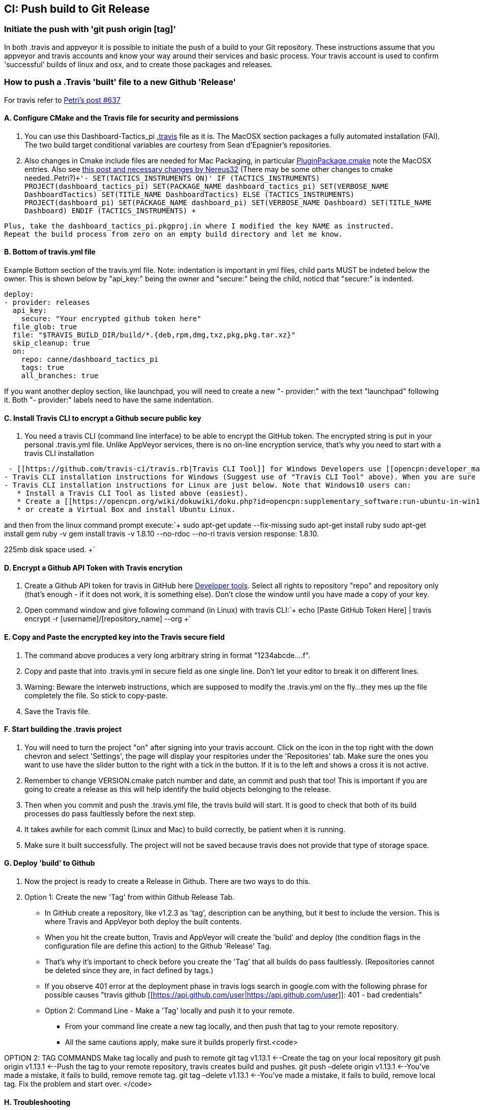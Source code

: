 == CI: Push build to Git Release

=== Initiate the push with 'git push origin [tag]'

In both .travis and appveyor it is possible to initiate the push of a
build to your Git repository. These instructions assume that you
appveyor and travis accounts and know your way around their services and
basic process. Your travis account is used to confirm 'successful'
builds of linux and osx, and to create those packages and releases.

=== How to push a .Travis 'built' file to a new Github 'Release'

For travis refer to
http://www.cruisersforum.com/forums/f134/tactics-plugin-166909-2.html#post2913910[Petri's
post #637]

==== A. Configure CMake and the Travis file for security and permissions

. You can use this Dashboard-Tactics_pi
https://github.com/canne/dashboard_tactics_pi/blob/master/.travis.yml[.travis]
file as it is. The MacOSX section packages a fully automated
installation (FAI). The two build target conditional variables are
courtesy from Sean d'Epagnier's repositories.
. Also changes in Cmake include files are needed for Mac Packaging, in
particular
https://github.com/canne/dashboard_tactics_pi/blob/master/cmake/PluginPackage.cmake[PluginPackage.cmake]
note the MacOSX entries. Also see
http://www.cruisersforum.com/forums/f134/tactics-plugin-166909-12.html#post2904905[this
post and necessary changes by Nereus32] (There may be some other changes
to cmake needed..Petri?)`+'- SET(TACTICS_INSTRUMENTS ON)'
IF (TACTICS_INSTRUMENTS)
PROJECT(dashboard_tactics_pi)
SET(PACKAGE_NAME dashboard_tactics_pi)
SET(VERBOSE_NAME DashboardTactics)
SET(TITLE_NAME DashboardTactics)
ELSE (TACTICS_INSTRUMENTS)
PROJECT(dashboard_pi)
SET(PACKAGE_NAME dashboard_pi)
SET(VERBOSE_NAME Dashboard)
SET(TITLE_NAME Dashboard)
ENDIF (TACTICS_INSTRUMENTS)
+`

....
Plus, take the dashboard_tactics_pi.pkgproj.in where I modified the key NAME as instructed.
Repeat the build process from zero on an empty build directory and let me know.
....

==== B. Bottom of travis.yml file

Example Bottom section of the travis.yml file. Note: indentation is
important in yml files, child parts MUST be indeted below the owner.
This is shown below by "api_key:" being the owner and "secure:" being
the child, noticd that "secure:" is indented.

....
deploy:
- provider: releases
  api_key:
    secure: "Your encrypted github token here"
  file_glob: true
  file: "$TRAVIS_BUILD_DIR/build/*.{deb,rpm,dmg,txz,pkg,pkg.tar.xz}"
  skip_cleanup: true
  on:
    repo: canne/dashboard_tactics_pi
    tags: true
    all_branches: true
....

If you want another deploy section, like launchpad, you will need to
create a new "- provider:" with the text "launchpad" following it. Both
"- provider:" labels need to have the same indentation.

==== C. Install Travis CLI to encrypt a Github secure public key

. You need a travis CLI (command line interface) to be able to encrypt
the GitHub token. The encrypted string is put in your personal
.travis.yml file. Unlike AppVeyor services, there is no on-line
encryption service, that's why you need to start with a travis CLI
installation

....
 - [[https://github.com/travis-ci/travis.rb|Travis CLI Tool]] for Windows Developers use [[opencpn:developer_manual:ci_travis_encryption_windows|Rubyinstaller/Gem/Travis]] which still uses 1Gb of disk space but is the easiest alternative.
- Travis CLI installation instructions for Windows (Suggest use of "Travis CLI Tool" above). When you are sure that you have travis CLI up and working, you can start to create the encrypted key. Without it, deployment to GitHub does not work.
- Travis CLI installation instructions for Linux are just below. Note that Windows10 users can:
   * Install a Travis CLI Tool as listed above (easiest).
   * Create a [[https://opencpn.org/wiki/dokuwiki/doku.php?id=opencpn:supplementary_software:run-ubuntu-in-win10|WSL-Windows Subsystem for Linux (Ubuntu 18.04LTS) on Win10 Installation]].
   * or create a Virtual Box and install Ubuntu Linux.
....

and then from the linux command prompt execute:`+
  sudo apt-get update --fix-missing
  sudo apt-get install ruby
  sudo apt-get install gem
  ruby -v
  gem install travis -v 1.8.10 --no-rdoc --no-ri
  travis version
  response: 1.8.10.

225mb disk space used.
+`

==== D. Encrypt a Github API Token with Travis encrytion

. Create a Github API token for travis in GitHub here
https://github.com/settings/tokens[Developer tools]. Select all rights
to repository "repo" and repository only (that's enough - if it does not
work, it is something else). Don't close the window until you have made
a copy of your key.
. Open command window and give following command (in Linux) with travis
CLI:`+  echo [Paste GitHub Token Here] | travis encrypt -r [username]/[repository_name] --org
+`

==== E. Copy and Paste the encrypted key into the Travis secure field

. The command above produces a very long arbitrary string in format
"1234abcde….f".
. Copy and paste that into .travis.yml in secure field as one single
line. Don't let your editor to break it on different lines.
. Warning: Beware the interweb instructions, which are supposed to
modify the .travis.yml on the fly…they mes up the file completely the
file. So stick to copy-paste.
. Save the Travis file.

==== F. Start building the .travis project

. You will need to turn the project "on" after signing into your travis
account. Click on the icon in the top right with the down chevron and
select 'Settings', the page will display your respitories under the
'Repositories' tab. Make sure the ones you want to use have the slider
button to the right with a tick in the button. If it is to the left and
shows a cross it is not active.
. Remember to change VERSION.cmake patch number and date, an commit and
push that too! This is important if you are going to create a release as
this will help identify the build objects belonging to the release.
. Then when you commit and push the .travis.yml file, the travis build
will start. It is good to check that both of its build processes do pass
faultlessly before the next step.
. It takes awhile for each commit (Linux and Mac) to build correctly, be
patient when it is running.
. Make sure it built successfully. The project will not be saved because
travis does not provide that type of storage space.

==== G. Deploy 'build' to Github

. Now the project is ready to create a Release in Github. There are two
ways to do this.
. Option 1: Create the new 'Tag' from within Github Release Tab.

* In GitHub create a repository, like v1.2.3 as 'tag', description can be anything, but it best to include the version. This is where Travis and AppVeyor both deploy the built contents.
* When you hit the create button, Travis and AppVeyor will create the 'build' and deploy (the condition flags in the configuration file are define this action) to the Github 'Release' Tag.
* That's why it's important to check before you create the 'Tag' that all builds do pass faultlessly. (Repositories cannot be deleted since they are, in fact defined by tags.)
* If you observe 401 error at the deployment phase in travis logs search in google.com with the following phrase for possible causes "travis github [[https://api.github.com/user|https://api.github.com/user]]: 401 - bad credentials"
* Option 2: Command Line - Make a 'Tag' locally and push it to your remote.
** From your command line create a new tag locally, and then push that tag to your remote repository.
** All the same cautions apply, make sure it builds properly first.<code>

OPTION 2: TAG COMMANDS Make tag locally and push to remote git tag
v1.13.1 <--Create the tag on your local repository git push origin
v1.13.1 <--Push the tag to your remote repository, travis creates build
and pushes. git push –delete origin v1.13.1 <--You've made a mistake, it
fails to build, remove remote tag. git tag –delete v1.13.1 <--You've
made a mistake, it fails to build, remove local tag. Fix the problem and
start over. </code>

==== H. Troubleshooting

When the Travis build does not work the error messages can be obscure
and not really help too much. A typical message may be:

Skipping a deployment with the provider because this branch is not
permitted:

This is not very helpful as it just says something went wrong not what.

. Check your whole .travis.yml file. Look at it carefully and compare it
to the example given.
. Make sure you have the security token enclosed in double quotes, i.e.
"security/token"
. Make sure the build process has actually worked for the file types you
are trying to transfer to github
. If you have extra values in your yml file make sure you really know
what they do. If you have issues, take all the extranous values out and
see if it works then.
. If necessary find a very small project and play with that as it will
compile much quicker.
. Make all changes in a branch of the main repository as you will have
to do multiple commits to get it working. Once it is working you can
make the changes to your main branch(es) and clean up the 'test' branch

=== How to push an Appveyor 'built' file to a new Github 'Release'

The use and configuration of Appveyor is similar to Travis in many
respects. We use Appveyor to create Windows packages.

==== A. Configure Appveyor.yml file for security and permissions

....
# Artifacts Configuration
artifacts: # push all files in directory
  path: build\*.exe
  name: installer

# Deploy to GitHub Releases
deploy:
# description: 'release created by AppVeyor CI'
  provider: GitHub
  auth_token: # '%GitHub_auth_token%'
    secure: VVAVg9a...[put the appveyor encryption of your github public token here ]...f1OSYg0tS
  artifact: installer
  draft: true
  prerelease: true
  tag: $(APPVEYOR_REPO_TAG_NAME) # use pushed Tag or insert version name
  on:
    configuration: Release  # Debug contains non-redist MS DLLs
    APPVEYOR_REPO_TAG: true   # deploy on tag push only
#   branch: master   # release from master branch only
....

. You can also use this Weatherfax_pi
https://github.com/seandepagnier/weatherfax_pi/files/3112304/appveyor.yml.txt[appveyor.yml]
file for reference and there are some
https://github.com/seandepagnier/weatherfax_pi/issues/134[in process
notes] available.
. Login to your Appveyor Account and Create a
_https://github.com/settings/tokens[Github API Public Security Token]_
under _New Personal Token_, entering a "Note" similar to
_Appveyor_auth_token_[plugin_name]_ and then select a Permissions
"Scope" for "REPO" by checking "Repo".
. Copy the resulting code to your clipboard and somewhere else, as this
is the last time you will have access to the public key.

==== B. Encrypt a Github secure public key using Appveyor Encrypt Service

. Sign into the https://ci.appveyor.com/tools/encrypt[Appveyor
Encryption Service] and paste the public key into the field.
. Push "Encrypt". Copy the result to clipboard.

==== C. Copy and Paste the encrypted key into the Appveyor secure field

. Then paste that into the appveyor.yml file after auth_token: and
secure:, where the words _<encrypted GitHub API token here>_ occur. The
encrypted public token can be enclosed by quotes.
. Save the appveyor.yml file,

==== D. Start building the Appveyor project

. You will need to select or turn the project "on" after signing into
your appveyor account.
. Then when you commit appveyor.yml file, the appveyor 'build' will
start. It is good to check that its build processes do pass faultlessly
before the next step. Commit and push to the remote repository.
. Additionally you must remember to change VERSION.cmake patch number
and date, an commit and push that!`+git add appveyor.yml
git commit -a -m "update appveyor.yml"
git push origin master
+`

==== E. Deploy 'build' to Github

. It takes awhile for the commit (Windows) to build correctly, be
patient when it is running.
. Make sure it built successfully by checking that the Artifact Tab for
the install package file.
. Now the project is ready to create a Release in Github. There are two
ways to do this.
. Option 1: Create the new 'Tag' from within Github Release Tab.

....
    * In GitHub create a repository, like v1.2.3 as 'tag', description can be anything, but it best to include the version. This is where Travis and AppVeyor both deploy the built contents.
    * When you hit the create button, Travis and AppVeyor will create the 'build' and deploy (the condition flags in the configuration file are define this action) to the Github 'Release' Tag.
    * That's why it's important to check before you create the 'Tag' that all builds do pass faultlessly. (Repositories cannot be deleted since they are, in fact defined by tags.)
    * If you observe 401 error at the deployment phase in travis logs search in google.com with the following phrase for possible causes "travis github [[https://api.github.com/user|https://api.github.com/user]]: 401 - bad credentials"
- Option 2: Command Line - Make a 'Tag' locally and push it to your remote.
    * From your command line create a new tag locally, and then push that tag to your remote repository.
    * All the same cautions apply, make sure it builds properly first.<code>
....

OPTION 2: TAG COMMANDS Make tag locally and then push to remote </code>

....
Examples:
git tag v1.9.1-ov42    <--Create the tag on your local repository
git push origin v1.9.1-ov42  <--Push the tag to your remote repository, travis creates build and pushes.
git push –delete origin v1.9.1-ov42  <--You've made a mistake, it fails to build, remove remote tag.
git tag –delete v1.9.1-ov42  <--You've made a mistake, it fails to build, remove local tag.
Fix the problem and start over.
....

==== F. What happens upon Deployment

* The git push origin v1.9.1-ov42 Tag command is executed.
* Upon which a new Release & Tag "v1.9.3-ov42-test" gets created in
GitHub "Releases", which now contains the results of the - - Appveyor
build under the "Assets" label. You should find a file similar to
"weatherfax_pi-1.9.3-ov42-win32.exe".
* See
https://github.com/rgleason/weatherfax_pi/releases/tag/v1.9.3-ov42-test[https:__github.com/rgleason/weatherfax_pi/releases/tag/v1.9.3-ov42-test]]
* The Appveyor 'Console Tab' shows:
[[https:__ci.appveyor.com/project/rgleason/weatherfax-pi|https:__ci.appveyor.com/project/rgleason/weatherfax-pi]]
* The Appveyor "Artifacts Tab" shows the file pushed to Github
----
'Release':
[[https:__ci.appveyor.com/project/rgleason/weatherfax-pi/build/artifacts|https://ci.appveyor.com/project/rgleason/weatherfax-pi/build/artifacts]`+  Collecting artifacts...
  Found artifact 'build\weatherfax_pi-1.9.3-ov42-win32.exe' matching 'build\*.exe' path
  Uploading artifacts...
  [1/1] build\weatherfax_pi-1.9.3-ov42-win32.exe (721,873 bytes)...100%
  Deploying using GitHub provider
  Creating "v1.9.3-ov42-test" release for repository "rgleason/weatherfax_pi" tag "v1.9.3-ov42-test" commit "05b6418e674b7d722424146c8efe2745a88b635b"...OK
  Uploading "weatherfax_pi-1.9.3-ov42-win32.exe" to release assets...OK
  Build success
----

==== G. How to get to these Appveyor Locations? The simplest way to access

Appveyor is through Github commits
eg:https://github.com/rgleason/weatherfax_pi/commits/master

* If appveyor succeeds in creation of an Artifact - green check.
* If appveyor succeeds in creation of an Artifact and a Release (if a
new Tag is pushed to remote.) - green check.

Note that VERSION.cmake entries/changes and TAG must be manually
coordinated!

=== Additional Notes

For more information about setting the auth_token security please read
notes in Appveyor Forum discussions:

* https://help.appveyor.com/discussions/problems/23134-push-built-file-to-opensource-public-github-release#comment_47202099[Push
built Artifact .exe to Github "Release" (opensource, public repos, dev
account) Post 13 by fcgleason on Apr 23, 2019 @ 09:31 PM]
* See
https://help.appveyor.com/discussions/questions/36997-git-branch-delete-and-git-squash-effect-on-appveyor[Git
branch --delete and Git Squash -Effect on Appveyor]

It just updates the patch number and updates the Appveyor file so that
we can push a new tag to the remote repository and then appveyor will
push the windows artifact into the Release (new tag). (This just
requires the setup of a personnal auth_token and copying the Yaml
encrypted version of that into the appveyor file.)

It's a nice efficient way to make a release with an identical tag. This
is what I've done on my repository:

==== More information for Appveyor

* http://www.cruisersforum.com/forums/f134/beta-test-technical-30929-7.html#post2876644[Post
#2396]
* http://www.cruisersforum.com/forums/f134/beta-test-technical-30929-6.html#post2887625[Post
#2047]
* http://www.cruisersforum.com/forums/f134/beta-test-technical-30929-4.html#post2894107[Post
#2425]
* https://github.com/seandepagnier/weatherfax_pi/issues/134[Use of
appveyor 'auth_token' to push a new github release #134]
* http://www.cruisersforum.com/forums/f134/beta-test-technical-30929-7.html#post2873659[Getting
auth token]

:
